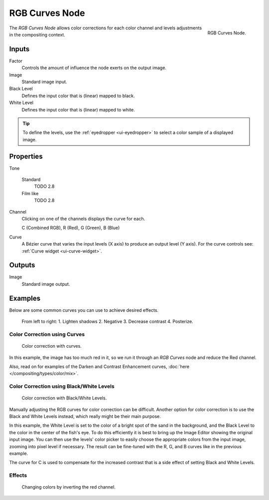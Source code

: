 .. _bpy.types.CompositorNodeCurveRGB:

.. Editors Note: This page gets copied into :doc:`</render/cycles/nodes/types/color/rgb_curves>`

.. --- copy below this line ---

***************
RGB Curves Node
***************

.. figure:: /images/compositing_node-types_CompositorNodeCurveRGB.png
   :align: right

   RGB Curves Node.

The *RGB Curves Node* allows color corrections for each color channel
and levels adjustments in the compositing context.


Inputs
======

Factor
   Controls the amount of influence the node exerts on the output image.
Image
   Standard image input.
Black Level
   Defines the input color that is (linear) mapped to black.
White Level
   Defines the input color that is (linear) mapped to white.

.. container:: lead

   .. clear

.. tip::

   To define the levels, use the :ref:`eyedropper <ui-eyedropper>` to select a color sample of a displayed image.


Properties
==========

Tone

   Standard
      TODO 2.8

   Film like
      TODO 2.8
      
Channel
   Clicking on one of the channels displays the curve for each.

   C (Combined RGB), R (Red), G (Green), B (Blue)
Curve
   A Bézier curve that varies the input levels (X axis) to produce an output level (Y axis).
   For the curve controls see: :ref:`Curve widget <ui-curve-widget>`.


Outputs
=======

Image
   Standard image output.


Examples
========

Below are some common curves you can use to achieve desired effects.

.. figure:: /images/compositing_types_color_rgb-curves_example-common-use.png
   :width: 600px

   From left to right: 1. Lighten shadows 2. Negative 3. Decrease contrast 4. Posterize.


Color Correction using Curves
-----------------------------

.. figure:: /images/compositing_types_color_rgb-curves_example-rgb.png
   :width: 600px

   Color correction with curves.

In this example, the image has too much red in it,
so we run it through an *RGB Curves* node and reduce the Red channel.

Also, read on for examples of the Darken and Contrast Enhancement curves,
:doc:`here </compositing/types/color/mix>`.


Color Correction using Black/White Levels
-----------------------------------------

.. figure:: /images/compositing_types_color_rgb-curves_black-white-levels.png
   :width: 600px

   Color correction with Black/White Levels.

Manually adjusting the RGB curves for color correction can be difficult.
Another option for color correction is to use the Black and White Levels instead,
which really might be their main purpose.

In this example,
the White Level is set to the color of a bright spot of the sand in the background,
and the Black Level to the color in the center of the fish's eye.
To do this efficiently it is best to bring up the Image Editor showing the original input image.
You can then use the levels' color picker to easily choose
the appropriate colors from the input image, zooming into pixel level if necessary.
The result can be fine-tuned with the R, G, and B curves like in the previous example.

The curve for C is used to compensate for the increased contrast that is a side effect of
setting Black and White Levels.


Effects
-------

.. figure:: /images/compositing_types_color_rgb-curves_ex.png
   :width: 620px

   Changing colors by inverting the red channel.
